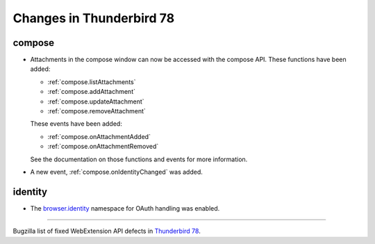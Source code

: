 =========================
Changes in Thunderbird 78
=========================

compose
=======

* Attachments in the compose window can now be accessed with the compose API. These functions have
  been added:

  * :ref:`compose.listAttachments`
  * :ref:`compose.addAttachment`
  * :ref:`compose.updateAttachment`
  * :ref:`compose.removeAttachment`

  These events have been added:

  * :ref:`compose.onAttachmentAdded`
  * :ref:`compose.onAttachmentRemoved`

  See the documentation on those functions and events for more information.

* A new event, :ref:`compose.onIdentityChanged` was added.


identity
========

* The `browser.identity <https://developer.mozilla.org/en-US/docs/Mozilla/Add-ons/WebExtensions/API/identity>`_
  namespace for OAuth handling was enabled.

____

Bugzilla list of fixed WebExtension API defects in `Thunderbird 78 <https://bugzilla.mozilla.org/buglist.cgi?query_format=advanced&f2=target_milestone&component=Add-Ons%3A%20Extensions%20API&resolution=FIXED&o1=equals&product=Thunderbird&columnlist=bug_type%2Cshort_desc%2Cproduct%2Ccomponent%2Cassigned_to%2Cbug_status%2Cresolution%2Cchangeddate%2Ctarget_milestone&v1=defect&f1=bug_type&v2=Thunderbird%2078.0&o2=equals>`__.
